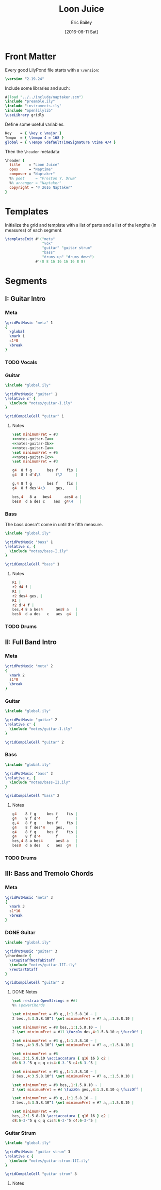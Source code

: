 #+OPTIONS: title:t toc:t date:nil author:t email:nil num:nil
#+TITLE: Loon Juice
#+DATE: [2016-06-11 Sat]
#+AUTHOR: Eric Bailey
#+EMAIL: naptakerband@gmail.com
#+LANGUAGE: en
#+CREATOR: Emacs 25.0.94.1 (Org mode 8.3.4)

* Front Matter
:PROPERTIES:
:tangle:   include/global.ily
:END:
Every good LilyPond file starts with a ~\version~:
#+BEGIN_SRC LilyPond
\version "2.19.24"
#+END_SRC

Include some libraries and such:
#+BEGIN_SRC LilyPond
#(load "../../include/naptaker.scm")
\include "preamble.ily"
\include "instruments.ily"
\include "openlilylib"
\useLibrary gridly
#+END_SRC

Define some useful variables.
#+BEGIN_SRC LilyPond
Key    = { \key c \major }
Tempo  = { \tempo 4 = 168 }
global = { \Tempo \defaultTimeSignature \time 4/4 }
#+END_SRC

Then the ~\header~ metadata:
#+BEGIN_SRC LilyPond
\header {
  title    = "Loon Juice"
  opus     = "Naptime"
  composer = "Naptaker"
  %% poet     = "Preston Y. Drum"
  %% arranger = "Naptaker"
  copyright = "© 2016 Naptaker"
}
#+END_SRC
* Templates
:PROPERTIES:
:tangle:   include/global.ily
:END:
Initialize the grid and template with a list of parts
and a list of the lengths (in measures) of each segment.
#+BEGIN_SRC LilyPond
\templateInit #'("meta"
                 "vox"
                 "guitar" "guitar strum"
                 "bass"
                 "drums up" "drums down")
              #'(8 8 16 16 16 16 8 8)
#+END_SRC
* Segments
** I: Guitar Intro
*** Meta
#+BEGIN_SRC LilyPond :tangle include/global.ily
\gridPutMusic "meta" 1
{
  \global
  \mark 1
  s1*8
  \break
}
#+END_SRC
*** TODO Vocals
*** Guitar
#+BEGIN_SRC LilyPond :tangle parts/guitar-I.ily
\include "global.ily"

\gridPutMusic "guitar" 1
\relative c' {
  \include "notes/guitar-I.ily"
}

\gridCompileCell "guitar" 1
#+END_SRC
**** Notes
:PROPERTIES:
:noweb:    yes
:END:
#+BEGIN_SRC LilyPond :tangle notes/guitar-I.ily
\set minimumFret = #3
<<notes-guitar-Ia>>
<<notes-guitar-Ib>>
<<notes-guitar-Ia>>
\set minimumFret = #6
<<notes-guitar-Ic>>
\set minimumFret = #3
#+END_SRC
#+NAME: notes-guitar-Ia
#+BEGIN_SRC LilyPond
g4  8 f g       bes f    fis |
g4  8 f d'4\3       f\2      |
#+END_SRC
#+NAME: notes-guitar-Ib
#+BEGIN_SRC LilyPond
g,4 8 f g       bes f    fis |
g4  8 f des'4\3     ges,     |
#+END_SRC
#+NAME: notes-guitar-Ic
#+BEGIN_SRC LilyPond
bes,4   8 a   bes4      aes8 a |
bes8  d a des c    aes  g4\4   |
#+END_SRC
*** Bass
The bass doesn't come in until the fifth measure.
#+BEGIN_SRC LilyPond :tangle parts/bass-I.ily
\include "global.ily"

\gridPutMusic "bass" 1
\relative c, {
  \include "notes/bass-I.ily"
}

\gridCompileCell "bass" 1
#+END_SRC
**** Notes
#+BEGIN_SRC LilyPond :tangle notes/bass-I.ily
R1 |
r2 d4 f |
R1 |
r2 des4 ges, |
R1 |
r2 d'4 f |
bes,4 8 a bes4      aes8 a   |
bes8  d a des   c   aes  g4  |
#+END_SRC
*** TODO Drums
** II: Full Band Intro
*** Meta
#+BEGIN_SRC LilyPond :tangle include/global.ily
\gridPutMusic "meta" 2
{
  \mark 2
  s1*8
  \break
}
#+END_SRC
*** Guitar
#+BEGIN_SRC LilyPond :tangle parts/guitar-II.ily
\include "global.ily"

\gridPutMusic "guitar" 2
\relative c' {
  \include "notes/guitar-I.ily"
}

\gridCompileCell "guitar" 2
#+END_SRC
*** Bass
#+BEGIN_SRC LilyPond :tangle parts/bass-II.ily
\include "global.ily"

\gridPutMusic "bass" 2
\relative c, {
  \include "notes/bass-II.ily"
}

\gridCompileCell "bass" 2
#+END_SRC
**** Notes
#+BEGIN_SRC LilyPond :tangle notes/bass-II.ily
g4    8 f g     bes f    fis |
g4    8 f d'4       f        |
g,4   8 f g     bes f    fis |
g4    8 f des'4     ges,     |
g4    8 f g     bes f    fis |
g4    8 f d'4       f        |
bes,4 8 a bes4      aes8 a   |
bes8  d a des   c   aes  g4  |
#+END_SRC
*** TODO Drums
** III: Bass and Tremolo Chords
*** Meta
#+BEGIN_SRC LilyPond :tangle include/global.ily
\gridPutMusic "meta" 3
{
  \mark 3
  s1*16
  \break
}
#+END_SRC
*** DONE Guitar
CLOSED: [2016-07-10 Sun 20:29]
#+BEGIN_SRC LilyPond :tangle parts/guitar-III.ily
\include "global.ily"

\gridPutMusic "guitar" 3
\chordmode {
  \stopStaffNotTabStaff
  \include "notes/guitar-III.ily"
  \restartStaff
}

\gridCompileCell "guitar" 3
#+END_SRC
**** DONE Notes
CLOSED: [2016-07-10 Sun 20:29]
#+BEGIN_SRC LilyPond :tangle notes/guitar-III.ily
\set restrainOpenStrings = ##t
%% \powerChords

\set minimumFret = #3 g,,1:1.5.8.10 ~ |
2 bes,,4:3.5.8.10^1 \set minimumFret = #7 a,,:1.5.8.10 |

\set minimumFret = #8 bes,,1:1.5.8.10 ~ |
2 \set minimumFret = #11 \fuzzOn des,4:1.5.8.10 q \fuzzOff |

\set minimumFret = #3 g,,1:1.5.8.10 ~ |
2 bes,,4:3.5.8.10^1 \set minimumFret = #7 a,,:1.5.8.10 |

\set minimumFret = #6
bes,,2:1.5.8.10 \acciaccatura { q16 16 } q2 |
d8:6-3-^5 q q q cis4:6-3-^5 c4:6-3-^5 |

\set minimumFret = #3 g,,1:1.5.8.10 ~ |
2 bes,,4:3.5.8.10^1 \set minimumFret = #7 a,,:1.5.8.10 |

\set minimumFret = #8 bes,,1:1.5.8.10 ~ |
2 \set minimumFret = #4 \fuzzOn ges,,4:1.5.8.10 q \fuzzOff |

\set minimumFret = #3 g,,1:1.5.8.10 ~ |
2 bes,,4:3.5.8.10^1 \set minimumFret = #7 a,,:1.5.8.10 |

\set minimumFret = #6
bes,,2:1.5.8.10 \acciaccatura { q16 16 } q2 |
d8:6-3-^5 q q q cis4:6-3-^5 c4:6-3-^5 |
#+END_SRC
*** Guitar Strum
#+BEGIN_SRC LilyPond :tangle parts/guitar-strum-III.ily
\include "global.ily"

\gridPutMusic "guitar strum" 3
\relative c {
  \include "notes/guitar-strum-III.ily"
}

\gridCompileCell "guitar strum" 3
#+END_SRC
**** Notes
#+BEGIN_SRC LilyPond :tangle notes/guitar-strum-III.ily
g1 ~ | 2 d'4 a | bes1 ~ | 2 des4 4 |

g1 ~ | 2 d'4 a | bes2 \acciaccatura { 16 16 } 2 | d8 8 8 8 cis4-. c-. |

g,1 ~ | 2 d'4 a | bes1 ~ | 2 ges4 4 |

g1 ~ | 2 d'4 a | bes2 \acciaccatura { 16 16 } 2 | d8 8 8 8 cis4-. c-. |
#+END_SRC
*** Bass
#+BEGIN_SRC LilyPond :tangle parts/bass-III.ily
\include "global.ily"

\gridPutMusic "bass" 3
\relative c, {
  \repeat unfold 2 {
    \include "notes/bass-II.ily"
  }
}

\gridCompileCell "bass" 3
#+END_SRC
*** TODO Drums
** IV:
*** Meta
#+BEGIN_SRC LilyPond :tangle include/global.ily
\gridPutMusic "meta" 4
{
  \mark 4
  s1*16
  \break
}
#+END_SRC
*** Guitar
#+BEGIN_SRC LilyPond :tangle parts/guitar-IV.ily
\include "global.ily"

\gridPutMusic "guitar" 4
\relative c' {
  \include "notes/guitar-I.ily"
  \include "notes/guitar-IV.ily"
}

\gridCompileCell "guitar" 4
#+END_SRC
**** Notes
#+BEGIN_SRC LilyPond :tangle notes/guitar-IV.ily
\set minimumFret = #3
b4    8 ais b     d   a    ais |
b4    8 a   e'4       g        |
b,4   8 a   b     d   a    ais |
b4    8 a   e'4       bes      |
b4    8 ais b     d   a    ais |
b4    8 a   e'4       g        |
\set minimumFret = #6
f4    8 8   4         8    8   |
f8  8 8 8   e4        ees      |
\set minimumFret = #3
#+END_SRC
*** Bass
#+BEGIN_SRC LilyPond :tangle parts/bass-IV.ily
\include "global.ily"

\gridPutMusic "bass" 4
\relative c, {
  \repeat unfold 2 {
    \include "notes/bass-II.ily"
  }
}

\gridCompileCell "bass" 4
#+END_SRC
*** TODO Drums
** V: Bass and Tremolo Chords (again)
*** Meta
#+BEGIN_SRC LilyPond :tangle include/global.ily
\gridPutMusic "meta" 5
{
  \mark 5
  s1*16
  \break
}
#+END_SRC
*** Guitar
#+BEGIN_SRC LilyPond :tangle parts/guitar-V.ily
\include "global.ily"

\gridPutMusic "guitar" 5
\chordmode {
  \include "notes/guitar-III.ily"
}

\gridCompileCell "guitar" 5
#+END_SRC
*** Bass
#+BEGIN_SRC LilyPond :tangle parts/bass-V.ily
\include "global.ily"

\gridPutMusic "bass" 5
\relative c, {
  \repeat unfold 2 {
    \include "notes/bass-II.ily"
  }
}

\gridCompileCell "bass" 5
#+END_SRC
*** TODO Drums
** VI:
*** Meta
#+BEGIN_SRC LilyPond :tangle include/global.ily
\gridPutMusic "meta" 6
{
  \mark 6
  s1*16
  \bar "||"
  \break
}
#+END_SRC
*** Guitar
#+BEGIN_SRC LilyPond :tangle parts/guitar-VI.ily
\include "global.ily"

\gridPutMusic "guitar" 6
\relative c' {
  \set minimumFret = #3
  \include "notes/guitar-I.ily"
  \include "notes/guitar-IV.ily"
}

\gridCompileCell "guitar" 6
#+END_SRC
*** Bass
#+BEGIN_SRC LilyPond :tangle parts/bass-VI.ily
\include "global.ily"

\gridPutMusic "bass" 6
\relative c, {
  \repeat unfold 2 {
    \include "notes/bass-II.ily"
  }
}

\gridCompileCell "bass" 6
#+END_SRC
*** TODO Drums
** VII: Treacle
*** Meta
#+BEGIN_SRC LilyPond :tangle include/global.ily
\gridPutMusic "meta" 7
{
  \mark 7
  \tempo 4 = 69
  s1*8
  \bar "||"
  \break
}
#+END_SRC
*** DONE Guitar
CLOSED: [2016-07-10 Sun 20:29]
#+BEGIN_SRC LilyPond :tangle parts/guitar-VII.ily
\include "global.ily"

\gridPutMusic "guitar" 7
\chordmode {
  \stopStaffNotTabStaff
  \fuzzOn
  \repeat unfold 2 {
    \include "notes/guitar-VII.ily"
  }
  \fuzzOff
  \restartStaff
}

\gridCompileCell "guitar" 7
#+END_SRC
**** DONE Notes
CLOSED: [2016-07-10 Sun 20:29]
#+BEGIN_SRC LilyPond :tangle notes/guitar-VII.ily
\powerChords
\set minimumFret = #5
g,,2.:1.5.8   a,,4:1.5.8   |
\set minimumFret = #8
bes,,2.:1.5.8 c,4:1.5.8    |
\set minimumFret = #11
des,2.:1.5.8   ees,4:1.5.8 |
\set minimumFret = #15
f,1:1.5.8                  |
\set minimumFret = #3
#+END_SRC
*** DONE Guitar Strum
CLOSED: [2016-07-10 Sun 20:29]
#+BEGIN_SRC LilyPond :tangle parts/guitar-strum-VII.ily
\include "global.ily"

\gridPutMusic "guitar strum" 7
\relative c {
  \repeat unfold 2 {
    \include "notes/guitar-strum-VII.ily"
  }
}

\gridCompileCell "guitar strum" 7
#+END_SRC
**** DONE Notes
CLOSED: [2016-07-10 Sun 20:29]
#+BEGIN_SRC LilyPond :tangle notes/guitar-strum-VII.ily
g2.     a4   |
bes2.   c4   |
des2.   ees4 |
f1           |
#+END_SRC
*** DONE Bass
CLOSED: [2016-07-10 Sun 18:33]
#+BEGIN_SRC LilyPond :tangle parts/bass-VII.ily
\include "global.ily"

\gridPutMusic "bass" 7
\relative c, {
  \repeat unfold 2 {
    \include "notes/bass-VII.ily"
  }
}

\gridCompileCell "bass" 7
#+END_SRC
**** DONE Notes
CLOSED: [2016-07-10 Sun 18:33]
#+BEGIN_SRC LilyPond :tangle notes/bass-VII.ily
g2.   a4   |
bes2. c4   |
des2. ees4 |
f1         |
#+END_SRC
*** TODO Drums
** VIII: Ending
*** Meta
#+BEGIN_SRC LilyPond :tangle include/global.ily
\gridPutMusic "meta" 8
{
  \mark 8
  \Tempo
  s1*8
  \bar "|."
}
#+END_SRC
*** Guitar
#+BEGIN_SRC LilyPond :tangle parts/guitar-VIII.ily
\include "global.ily"

\gridPutMusic "guitar" 8
\relative c' {
  \include "notes/guitar-I.ily"
}

\gridCompileCell "guitar" 8
#+END_SRC
*** Bass
#+BEGIN_SRC LilyPond :tangle parts/bass-VIII.ily
\include "global.ily"

\gridPutMusic "bass" 8
\relative c, {
  \include "notes/bass-I.ily"
}

\gridCompileCell "bass" 8
#+END_SRC
*** TODO Drums
* Parts
** Guitar
   :PROPERTIES:
   :tangle:   parts/guitar.ily
   :END:
#+BEGIN_SRC LilyPond
\include "global.ily"
\include "guitar-I.ily"
\include "guitar-II.ily"
\include "guitar-III.ily"
\include "guitar-IV.ily"
\include "guitar-V.ily"
\include "guitar-VI.ily"
\include "guitar-VII.ily"
\include "guitar-VIII.ily"
#+END_SRC
** Guitar Strum
:PROPERTIES:
:tangle:   parts/guitar-strum.ily
:END:
#+BEGIN_SRC LilyPond
\include "global.ily"
\include "guitar-strum-III.ily"
\include "guitar-strum-VII.ily"
#+END_SRC
** Bass
   :PROPERTIES:
   :tangle:   parts/bass.ily
   :END:
#+BEGIN_SRC LilyPond
\include "global.ily"
\include "bass-I.ily"
\include "bass-II.ily"
\include "bass-III.ily"
\include "bass-IV.ily"
\include "bass-V.ily"
\include "bass-VI.ily"
\include "bass-VII.ily"
\include "bass-VIII.ily"
#+END_SRC
* Main
:PROPERTIES:
:tangle:   main.ly
:END:
Include the grid, templates and header metadata ([[file:include/global.ily][global.ily]]), and the parts.
#+BEGIN_SRC LilyPond
\include "global.ily"
\include "parts/bass.ily"
\include "parts/guitar.ily"
\include "parts/guitar-strum.ily"
#+END_SRC

Print out the grid while rendering and
ensure all segments are of appropriate length.
#+BEGIN_SRC LilyPond
\gridDisplay
\gridCheck
#+END_SRC

During the process of transcribing a score, it can be useful to render a
particular range of the grid. GridLy provides a function, ~gridSetRange~ to
do just that.

By default, all segments are retrieved:
#+BEGIN_SRC LilyPond :tangle no
\gridSetRange #'all
#+END_SRC

... but you can specify a dotted pair (start and end):
#+BEGIN_SRC LilyPond :tangle no
\gridSetRange #'(7 . 8)
#+END_SRC

... or a single segment index:
#+BEGIN_SRC LilyPond :tangle no
\gridSetRange 3
#+END_SRC

Configure the score to be printed, including some visual tweaks.
#+BEGIN_SRC LilyPond
\score {
  \Naptaker #guitar-open-d-tuning

  \layout {
    %% Increase the size of bar numbers by 2
    \override Score.BarNumber.font-size = #2

    %% Draw a box around bar numbers
    \override Score.BarNumber.stencil =
    #(make-stencil-boxer 0.1 0.25 ly:text-interface::print)

    \override Score.BarNumber.padding = #3
  }
}
#+END_SRC

Configure the MIDI output.
#+BEGIN_SRC LilyPond
\score {
  \unfoldRepeats \Naptaker #guitar-open-d-tuning
  \midi { }
}
#+END_SRC
